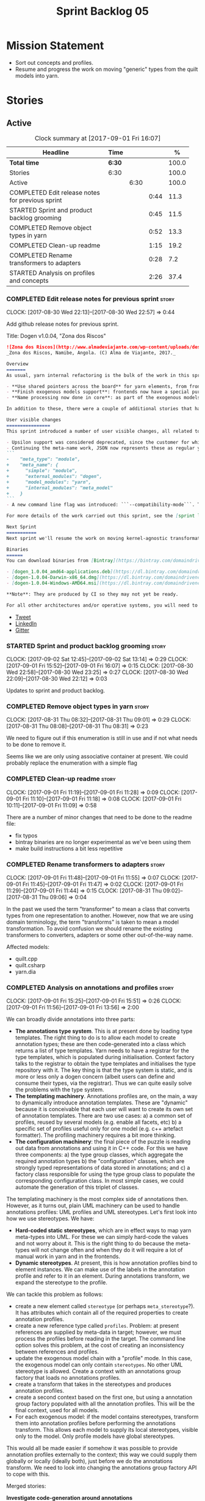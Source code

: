 #+title: Sprint Backlog 05
#+options: date:nil toc:nil author:nil num:nil
#+todo: STARTED | COMPLETED CANCELLED POSTPONED
#+tags: { story(s) epic(e) }

* Mission Statement

- Sort out concepts and profiles.
- Resume and progress the work on moving "generic" types from the
  quilt models into yarn.

* Stories

** Active

#+begin: clocktable :maxlevel 3 :scope subtree :indent nil :emphasize nil :scope file :narrow 75 :formula %
#+CAPTION: Clock summary at [2017-09-01 Fri 16:07]
| <75>                                                                        |        |      |      |       |
| Headline                                                                    | Time   |      |      |     % |
|-----------------------------------------------------------------------------+--------+------+------+-------|
| *Total time*                                                                | *6:30* |      |      | 100.0 |
|-----------------------------------------------------------------------------+--------+------+------+-------|
| Stories                                                                     | 6:30   |      |      | 100.0 |
| Active                                                                      |        | 6:30 |      | 100.0 |
| COMPLETED Edit release notes for previous sprint                            |        |      | 0:44 |  11.3 |
| STARTED Sprint and product backlog grooming                                 |        |      | 0:45 |  11.5 |
| COMPLETED Remove object types in yarn                                       |        |      | 0:52 |  13.3 |
| COMPLETED Clean-up readme                                                   |        |      | 1:15 |  19.2 |
| COMPLETED Rename transformers to adapters                                   |        |      | 0:28 |   7.2 |
| STARTED Analysis on profiles and concepts                                   |        |      | 2:26 |  37.4 |
#+TBLFM: $5='(org-clock-time% @3$2 $2..$4);%.1f
#+end:

*** COMPLETED Edit release notes for previous sprint                  :story:
    CLOSED: [2017-08-30 Wed 22:57]
    CLOCK: [2017-08-30 Wed 22:13]--[2017-08-30 Wed 22:57] =>  0:44

Add github release notes for previous sprint.

Title: Dogen v1.0.04, "Zona dos Riscos"

#+begin_src markdown
![Zona dos Riscos](http://www.almadeviajante.com/wp-content/uploads/deserto-do-namibe.jpg)
_Zona dos Riscos, Namibe, Angola. (C) Alma de Viajante, 2017._

Overview
=======
As usual, yarn internal refactoring is the bulk of the work in this sprint. The refactoring work had three major themes:

- **Use shared pointers across the board** for yarn elements, from frontend to the backend. This was done as a requirement for the exogenous models changes described below; as it happens, it has the nice side-effect of reducing the number of copies of model elements.
- **Finish exogenous models support**: frontends now have a special purpose model type, designed only for the kind of operations supported at the frontend level. This cleaned up transformations quite a bit, making it obvious which ones apply at which stage. The conceptual model is now somewhat cleaner, with the introduction of _exomodels_ (previously "exogenous models") and _endomodels_ (previously "intermediate models"), which specific purposes.
- **Name processing now done in core**: as part of the exogenous models change, we also moved the external and model module processing away from the frontends and into the core. This means less code duplication across frontends.

In addition to these, there were a couple of additional stories that had user facing impact, described in the next section.

User visible changes
================
This sprint introduced a number of user visible changes, all related to the internal clean-up work:

- Upsilon support was considered deprecated, since the customer for which we developed it no longer requires it. Since it was a custom-made frontend with no real application outside of this specific use case, all code related to upsilon has been removed.
- Continuing the meta-name work, JSON now represents these as regular yarn names. Sadly this makes the JSON more verbose, but at least it's more consistent now. This change breaks backwards compatibility, so users with JSON models need to update them. Sample change:
```
-    "meta_type": "module",
+    "meta_name": {
+      "simple": "module",
+      "external_modules": "dogen",
+      "model_modules": "yarn",
+      "internal_modules": "meta_model"
+    }
```
- A new command line flag was introduced: ```--compatibility-mode```. The objective of this flag is to disable some of the model validation code, where the errors are known to be caused by a forwards or backwards incompatible change. However: a) this is an experimental flag, very incomplete at present; and b) even when finished, the generated code may just be invalid.

For more details of the work carried out this sprint, see the [sprint log](https://github.com/DomainDrivenConsulting/dogen/blob/master/doc/agile/v1/sprint_backlog_04.org).

Next Sprint
===========
Next sprint we'll resume the work on moving kernel-agnostic transformations from the kernels into yarn, and start looking at the meta-data/concepts clean-up.

Binaries
======
You can download binaries from [Bintray](https://bintray.com/domaindrivenconsulting/Dogen) for OSX, Linux and Windows (all 64-bit):

- [dogen_1.0.04_amd64-applications.deb](https://dl.bintray.com/domaindrivenconsulting/Dogen/1.0.04/dogen_1.0.04_amd64-applications.deb)
- [dogen-1.0.04-Darwin-x86_64.dmg](https://dl.bintray.com/domaindrivenconsulting/Dogen/1.0.04/dogen-1.0.04-Darwin-x86_64.dmg)
- [dogen-1.0.04-Windows-AMD64.msi](https://dl.bintray.com/domaindrivenconsulting/Dogen/dogen-1.0.04-Windows-AMD64.msi)

**Note**: They are produced by CI so they may not yet be ready.

For all other architectures and/or operative systems, you will need to build Dogen from source. Source downloads are available below.
#+end_src

- [[https://twitter.com/MarcoCraveiro/status/903140257218088960][Tweet]]
- [[https://www.linkedin.com/feed/update/urn:li:activity:6308906359798657024/][LinkedIn]]
- [[https://gitter.im/DomainDrivenConsulting/dogen][Gitter]]

*** STARTED Sprint and product backlog grooming                       :story:
    CLOCK: [2017-09-02 Sat 12:45]--[2017-09-02 Sat 13:14] =>  0:29
    CLOCK: [2017-09-01 Fri 15:52]--[2017-09-01 Fri 16:07] =>  0:15
    CLOCK: [2017-08-30 Wed 22:58]--[2017-08-30 Wed 23:25] =>  0:27
    CLOCK: [2017-08-30 Wed 22:09]--[2017-08-30 Wed 22:12] =>  0:03

Updates to sprint and product backlog.

*** COMPLETED Remove object types in yarn                             :story:
    CLOSED: [2017-08-31 Thu 08:58]
    CLOCK: [2017-08-31 Thu 08:32]--[2017-08-31 Thu 09:01] =>  0:29
    CLOCK: [2017-08-31 Thu 08:08]--[2017-08-31 Thu 08:31] =>  0:23

We need to figure out if this enumeration is still in use and if not
what needs to be done to remove it.

Seems like we are only using associative container at present. We
could probably replace the enumeration with a simple flag

*** COMPLETED Clean-up readme                                         :story:
    CLOSED: [2017-09-01 Fri 11:09]
    CLOCK: [2017-09-01 Fri 11:19]--[2017-09-01 Fri 11:28] =>  0:09
    CLOCK: [2017-09-01 Fri 11:10]--[2017-09-01 Fri 11:18] =>  0:08
    CLOCK: [2017-09-01 Fri 10:11]--[2017-09-01 Fri 11:09] =>  0:58

There are a number of minor changes that need to be done to the readme
file:

- fix typos
- bintray binaries are no longer experimental as we've been using them
- make build instructions a bit less repetitive

*** COMPLETED Rename transformers to adapters                         :story:
    CLOSED: [2017-09-01 Fri 11:55]
    CLOCK: [2017-09-01 Fri 11:48]--[2017-09-01 Fri 11:55] =>  0:07
    CLOCK: [2017-09-01 Fri 11:45]--[2017-09-01 Fri 11:47] =>  0:02
    CLOCK: [2017-09-01 Fri 11:29]--[2017-09-01 Fri 11:44] =>  0:15
    CLOCK: [2017-08-31 Thu 09:02]--[2017-08-31 Thu 09:06] =>  0:04

In the past we used the term "transformer" to mean a class that
converts types from one representation to another. However, now that
we are using domain terminology, the term "transforms" is taken to
mean a model transformation. To avoid confusion we should rename the
existing transformers to converters, adapters or some other
out-of-the-way name.

Affected models:

- quilt.cpp
- quilt.csharp
- yarn.dia

*** COMPLETED Analysis on annotations and profiles                    :story:
    CLOSED: [2017-09-02 Sat 13:06]
    CLOCK: [2017-09-01 Fri 15:25]--[2017-09-01 Fri 15:51] =>  0:26
    CLOCK: [2017-09-01 Fri 11:56]--[2017-09-01 Fri 13:56] =>  2:00

We can broadly divide annotations into three parts:

- *The annotations type system*. This is at present done by loading type
  templates. The right thing to do is to allow each model to create
  annotation types; these are then code-generated into a class which
  returns a list of type templates. Yarn needs to have a registrar for
  the type templates, which is populated during
  initialisation. Context factory talks to the registrar to obtain the
  type templates and initialises the type repository with it. The key
  thing is that the type system is static, and is more or less only a
  dogen concern (albeit users can define and consume their types, via
  the registrar). Thus we can quite easily solve the problems with the
  type system.
- *The templating machinery*. Annotations profiles are, on the main, a
  way to dynamically introduce annotation templates. These are
  "dynamic" because it is conceivable that each user will want to
  create its own set of annotation templates. There are two use cases:
  a) a common set of profiles, reused by several models (e.g. enable
  all facets, etc) b) a specific set of profiles useful only for one
  model (e.g. c++ artefact formatter). The profiling machinery
  requires a bit more thinking.
- *The configuration machinery*: the final piece of the puzzle is
  reading out data from annotations and using it in C++ code. For this
  we have three components: a) the type group classes, which aggregate
  the required annotation types b) the "configuration" classes, which
  are strongly typed representations of data stored in
  annotations; and c) a factory class responsible for using the type
  group class to populate the corresponding configuration class. In
  most simple cases, we could automate the generation of this triplet
  of classes.

The templating machinery is the most complex side of annotations then.
However, as it turns out, plain UML machinery can be used to handle
annotations profiles: UML profiles and UML stereotypes. Let's first
look into how we use stereotypes. We have:

- *Hard-coded static stereotypes*, which are in effect ways to map
  yarn meta-types into UML. For these we can simply hard-code the
  values and not worry about it. This is the right thing to do because
  the meta-types will not change often and when they do it will
  require a lot of manual work in yarn and in the frontends.
- *Dynamic stereotypes*. At present, this is how annotation profiles
  bind to element instances. We can make use of the labels in the
  annotation profile and refer to it in an element. During annotations
  transform, we expand the stereotype to the profile.

We can tackle this problem as follows:

- create a new element called =stereotype= (or perhaps
  =meta_stereotype=?). It has attributes which contain all of the
  required properties to create annotation profiles.
- create a new reference type called =profiles=. Problem: at present
  references are supplied by meta-data in target; however, we must
  process the profiles before reading in the target. The command line
  option solves this problem, at the cost of creating an inconsistency
  between references and profiles.
- update the exogenous model chain with a "profile" mode. In this
  case, the exogenous model can only contain =stereotypes=. No other
  UML stereotype is allowed. Create a context with an annotations
  group factory that loads no annotations profiles.
- create a transform that takes in the stereotypes and produces
  annotation profiles.
- create a second context based on the first one, but using a
  annotation group factory populated with all the annotation
  profiles. This will be the final context, used for all models.
- For each exogenous model: if the model contains stereotypes,
  transform them into annotation profiles before performing the
  annotations transform. This allows each model to supply its local
  stereotypes, visible only to the model. Only profile models have
  global stereotypes.

This would all be made easier if somehow it was possible to provide
annotation profiles externally to the context; this way we could
supply them globally or locally (ideally both), just before we do the
annotations transform. We need to look into changing the annotations
group factory API to cope with this.

Merged stories:

*Investigate code-generation around annotations*

We have two cases where code-generation makes sense for
annotations. Let look at them in turn.

Type templates

At present we are supplying JSON files with type templates. In truth
these are not really "data files" because changing them will cause
problems to the system; its tightly coupled to them. It would make
more sense to allow models to define their type templates inside the
model itself. We could use a stereotype of
=annotations::type_template= and then use meta-data for all of the
fields, as per JSON, e.g.:

:  {
:    "name": {
:      "simple": "profile",
:      "qualified": "annotations.profile"
:    },
:    "archetype_location": {
:      "family": "annotations"
:    },
:    "value_type": "text",
:    "template_kind": "instance",
:    "scope": "any"
:  }

We then code-generate the insertion of the type template into the
annotations type templates repository via an initialisers-like
framework.

It may make more sense to have one UML class with all the type
templates; the type templates then become attributes of that
class. The problem then is what to name that class. also, we may want
to have a couple of these, to group type templates logically (for
example we want the top-level templates like =enabled= separated from
the namespace-specific templates).

But the gist of it is that its very straightforward to add some
machinery that generates the code required to inject the type
templates into the system, and that it is triggered during
initialisation, replacing JSON loading.

Use of annotations

We then have the following usage pattern:

- define a class with all the related fields (with types of the type
  templates above). We call this class =type_group=. We may need to
  instantiate it for specific fields, or by facet, etc. We need to
  look at all of the examples in the code-base. Note that the layout
  of this class will (likely) bear no resemblance to the type
  templates grouping - this is just a "bag" with all of the available
  type templates, whereas the type group aggregation does normally
  have some useful meaning (e.g. =orm_properties=, etc).
- define a "factory" class for the type group class that uses the
  traits to locate the types (instances of type templates). For this,
  the type group class attributes need to refer to the fully qualified
  field name (possibly requiring some inputs such as kernel, facet).
- define a c++ class with the properties we're interested in. We
  normally call this class =_configuration= if its just used to read
  the meta-data, or =_properties= if its used as a real type. Note
  that at present we have allowed the layout of the type group class
  and the properties/configuration classes to be possibly quite
  different; we gather _all_ of the types of interest in the type
  group class, but then have multiple properties/configuration classes
  to match our needs.
- finally, we define a "factory" class that takes in the type group
  and produces the configuration/properties class.

In a code-generated world:

- we need to somehow force the type group class to match the
  configuration class; this will probably result on a lot of
  duplication. For example, for the ORM properties, we probably have a
  couple in common across object/model/attributes.
- we need to map C++ types into annotation types such that we can back
  out the annotation type from a c++ type. For example, given an
  enumeration, we want to create a annotation type of "text" but then
  automatically generate the "from/to" converters for the enumeration.

*Code generation of dynamic instances*

We seem to have a pretty well established usage pattern for dynamic,
so it may be a candidate for code generation. All we need is:

- a stereotype to mark a class as dynamic; the attributes of the class
  are dynamic fields, and their types must be one of the valid values
  for dynamic fields. The default value is used for the field's
  default value. Qualified name, ownership hierarchy, definition type,
  scope, etc are supplied as meta-data.
- stereotype name should be something like =DynamicFieldGroup=.
- the injection of the settings class is done by looking at the
  =DynamicFieldGroup= class and mapping the dynamic types to C++
  types. Note: this mapping should be dynamic too so that we can use
  it for other languages. We just need a meta-data tag for this, like
  we do with default enum value.
- the injection of the settings factory class is a bit more
  complicated; we need to mark the object as a settings factory. At
  present we have object types, but it was supposed to be removed
  after a refactoring. Actually we just need to create a new kind of
  element (=dynamic_settings_factory=?). In addition, settings factory
  may also need to take in some parameters such as facet/formatter.
- a stitch template that generates the settings factory.
- a stitch template that registers the dynamic field definition;
  instead of JSON we can just generate c++ code to perform the
  injection.
- we could also generate the repository and in most cases the
  repository factory. The only case where this breaks down is when we
  need to look at properties too.
- we should have a number of knobs to control generation: a) generate
  field injection b) generate settings factory c) generate repository
  d) generate repository factory.

We also need to merge the traits class directly into the factory. In
the majority of cases, we have traits just to access the fields. But
there are a few cases where we use traits for other purposes such as
formatter naming.

*Add support for "one off" profiles*

At present one can define top-level profiles. These are useful, but in
practice we ended up still defining a lot of things in each model. We
need a way to associate a profile with a model by supplying it on the
command line. That way users can create profiles and store them next
to the model rather than having to create a data directory, etc etc.

Actually the problem is that profiles aren't really implemented
correctly. First we should not call them profiles at all since they
are not UML profiles and overloading the term just generates
confusion. Second its important to understand how Dogen profiles come
about:

- we extend the UML meta-model via stereotypes to support all of the
  required yarn and quilt concepts.
- when we instantiate the yarn/quilt types via a UML model, we need to
  supply the values for the attributes which have been extended. If
  done properly this would happen via UML tagged values. Dia does not
  support these. At any rate, at present we use Dogen meta-data which
  is almost like tagged values.
- Dogen profiles are then an attempt to create bundles of tagged
  values with pre-populated values so that we do not need to manually
  populate them for every type. Instead, we can associate a stereotype
  with the type and then the system will automatically populate the
  values from the bundle.
- From all of this it follows that it should be possible to define
  these "bundles" directly in a UML diagram. If we were to use UML
  properly (or at least almost properly), we would define a class with
  a stereotype of =stereotype=, a name of the stereotype we'd like to
  define (say =Serializable=) and then its tagged values are the keys
  and values of the meta-data we want to define. This is strictly
  speaking not correct UML because we are stating we are augmenting
  the UML meta-model (hence =stereotype=) but then we end up
  instantiating a meta-model class with some predefined values. Its
  not clear how to express this in UML. Note that we have exactly the
  same issue with concepts.
- and, after some thinking, we are trying to do exactly the same thing
  as we are already doing for concepts: i.e. some kind of meta-level
  operation that allows us to add structural features to an
  element. Thus we can just use concepts, which are not even defined
  in UML - augmenting its meaning will not take us away from the
  literature. We can very simply add a last step to concepts transform
  which merges the annotations of the concept objects, using exactly
  the machinery we defined for profiles. The only slight problem is
  that we cannot reuse concepts across models.

Tasks:

- add annotations merging to concepts processing. Should cause no
  changes at all on all models.
- create a model in dogen defining basic concepts.

Links:

- [[https://msdn.microsoft.com/en-us/library/dd465146.aspx][Standard stereotypes for UML models]]

*** Code-generate annotations type templates                          :story:

Tasks:

- create a meta-model element for type templates. Add container in
  exomodel for it.
- add frontend support for the type template element.
- add a transform that reads all the meta-data from type templates and
  populates the yarn element of the type template. Add this transform
  to the exomodel transforms, at the end of the chain (e.g. after
  annotations).
- create a meta-model element for the initialiser of type templates,
  made up of all type templates in the model. Add a container of
  initialiser in endomodel.
- add a transform that moves all of the type templates into the
  initialiser. This can be done as part of the exomodel to endomodel
  transform. Or maybe we should have a stand alone transform, and the
  final transform simply ignores type templates.
- create a registrar in annotations that registers type templates.
- create a stitch template for the initialiser, taking the registrar
  as an argument, and registering all type templates.
- add all type templates to all models, and generate the type
  initialisers.
- hook the type initialisers to the initialisers.
- change type group repository to initialise from the registrar.
- delete all type groups JSON and hydrator and related code.

Merged stories:

*Initialisation of meta-data*

At present we are reading meta-data files for every transformation. In
reality, it makes no sense to allow the meta-data files to change
dynamically, because the consumers of the meta-data are hard-coded. So
it would make more sense to treat them as a initialisation step. This
will make even more sense when we code-generate the types instead of
using JSON. Then we can hook up the generated code to the
initialisers.

*** Rename yarn concepts                                              :story:

When concepts were introduced, it was clear that something was not
quite right on the naming. We used the C++ terminology because it
mapped well enough to the idea, but it was understood that we were
talking about two different things. As part of the clean-up required
for profiles, its time to revisit concepts.

A yarn concept is, really, an "object template". That is, it allows us
to create a template of a subset of the structure of a yarn object,
which can then be instantiated (pasted?) into actual objects. One
would like to avoid the use of the word "template", due to its C++
connotations, but sadly it seems there isn't a more appropriate word.

Unlike objects, object templates support multiple inheritance.

We consume the object templates via stereotypes.

Thus so far we should just rename concepts to object templates.

However, the downside is that we now have a verbose stereotype:

: object_template
: yarn::object_template

Having said that, we cannot have values for all attributes in an
object, just the attribute collection.

*** Use namespaced stereotypes                                        :story:

Originally we added a space in the ORM stereotypes:

: orm value

This is not a particularly good idea. We should just add support for
namespaced stereotypes:

: orm::value

We should also change all of the existing stereotypes to have a
namespace:

: modeling::object

And so forth. The namespace name probably needs a bit of thinking.

Actually, we should name all of the static stereotypes with a
namespace, and making it clear they are connected to yarn. Example:

: yarn::enumeration
: yarn::orm::value

and so forth.

*** Throw on unsupported stereotypes                                  :story:

In some cases we may support a feature in one language but not on
others like say ORM at present. If a user requests ORM in a C# model,
we should throw.

If we are in compatibility mode, however, we should not throw.

*** Add a modeline to stitch                                          :story:

It would be nice to be able to supply the mode and other emacs
properties to stitch templates. For that we just need a special KVP
used at the top that contains the modeline:

: <#@ modeline="-*- mode: poly-stitch; tab-width: 4; indent-tabs-mode: nil; -*-" #>

Stitch can read this KVP and ignore it.

*** Change order of includes according to Lakos major design rule     :story:

Lakos says:

#+begin_quote
The .c file of every component should include its own .h file as the
first substantive line of code.
#+end_quote

We decided to include it as the last line. However, Lakos approach has
the side-effect of automatically detecting headers that are missing
includes. We used to do this manually by generating =.cpp= files that
just included the header but then had to remove it because it was
slowing down compilation. With Lakos approach we get the best of both
worlds.

We need to also update the generated code to follow this
approach. This will require some thinking.

*** Investigate usage of origin type                                  :story:

With the current setup of the transforms, we always know who the
target model is. Thus the =origin_types= flag may not be used
correctly at present.

*** Rename ODB parameters                                             :story:

At present we use the following form:

: #DOGEN ODB_PRAGMA=no_id

We need to use the new naming style =cpp.odb.pragma=. We also need to
rename the opaque_parameters to reflect ODB specific data.

Finally we should no longer attempt to derive the ODB pragma
context. We should just add it verbatim.

*** Cannot make qualified references to concepts                      :story:

At present it is not possible to consume concepts defined in a
referenced model, nor is it possible to refer to a concept in a
different module from the module in which the element is in, e.g.: say
concept C0 is declared in module M0; all types of M0 can have C0 as
stereotype and that will resolve. However any types on any other
module cannot see the concept.

One suggestion is to allow scoped names in stereotypes:
=module::Concept=.

The heuristic for concept resolution is then:

- external modules are never part of the scoped name;
- on a scoped concept with M names, we first start by assuming that
  the first name is the model module and M-2 is/are the internal
  module(s). We try this for all names in M-2, e.g. first two names
  are model modules and M-3 names are internal modules and so forth.

*** Add support for cross-model concept refinement                    :story:

We've implemented support for cross-model inheritance in sprint 87 but
we did not cover concepts. Most of the approach is the same, but
unfortunately we can't just reuse it.

Tasks:

- we need a refines field which is a text collection.
- we need refinement settings, factory etc.
- update parsing expander.

*** Add canonical archetype support to yarn                           :story:

We need to add a new attribute in context which captures the canonical
archetypes.

Notes:

- kernel must also return canonical archetype by element type
  index. Perhaps we should have a struct that aggregates both:
  archetype locations for meta-type? Or kernel can just return a
  =std::pair=.
- at present we have placed the canonical archetype resolution as part
  of the element properties. However, we do not need to have this at
  the element level since its a meta-type property and can be
  determined up-front. However, we do need to resolve a name into a
  meta-type before we can resolve a meta-type into a concrete
  archetype.
- we need to unpick the notion of whether a formatter is "includible"
  or not from the notion of canonical archetypes. Canonical archetypes
  is meta-model concept: given a facet and a meta-model type, which
  archetype represents the "key" definition of the element. It just so
  happens that this function has a use in identifying the files to
  include.

Tasks:

- add a map from name id to meta-name id in intermediate model.
- add a map from meta name id to map of canonical archetype to
  archetype location.

*** Move enablement into yarn                                         :story:
It seems that the concepts around enablement are actually not kernel
specific but instead can be generalised at the meta-model level. We
need to create adequate representations in yarn to handle facets,
etc. We then need to move across the code that computes enablement
into yarn so that all kernels can make use of it.

Problems:

- we are checking to see if the hash facet is enabled with c++ 98; if
  so, we throw as this facet is incompatible. We cannot do this from
  yarn since we do not know what c++ standards are.
- because we do not have a mapping between a archetype location and
  the meta-type, we will be enabling/disabling all archetype locations
  across all meta-types.
- because we do not have element segmentation, the element extensions
  will be disabled. Actually this will probably work just the same,
  given that all elements exist.
- enablement must be done after external transformations so it picks
  up fabric types.
- we need to support formatting styles in order to be able to use the
  artefact properties from the meta-model.
- in quilt.cpp, someone did an upfront generation of all archetype
  properties against the archetype locations. We not doing that in
  yarn, so nothing is coming out. This was done during transformation
  in formattables.
- with a move into yarn, we seem to have broken the overwrite flag
  logic; changes no longer result in new code being generated.
- we also have borked the includes: dependency builder is looking into
  the formattables instead of element. However, we then run into
  segmentation issues because we cannot find forward declarations on
  the main element.

To do:

- kernel registrar type index map - done.
- c# formatter registrar type index map - done.
- bug in template instantiating: artefact expansions do not seem to
  take kernel into account - done.

*Previous Understanding*

We need to make use of the exact same logic as implemented in
=quilt.cpp= for enablement. Perhaps all of the enablement related
functionality can be lifted and grafted onto quilt without any major
changes.

*** Move formatting styles into yarn                                  :story:

We need to support the formatting styles at the meta-model level.

*** Move element segmentation into yarn                               :story:

We've added the notion that an element can be composed of other
elements in quilt, in order to handle forward declarations. However,
with a little bit of effort we can generalise it into yarn. It would
be useful for other things such as inner classes. We don't need to
actually implement inner classes right now but we should make sure the
moving of this feature into yarn is compatible with it.

Notes:

- seems like we have two use cases: a) we need all elements, master
  and extensions and we don't really care about which is which. b) we
  only want masters. However, we must be able to access the same
  element properties from either the master or the extension. Having
  said all that, it seems we don't really need all of the element
  properties for both - forward declarations probably only need:
  decoration and artefact properties.
- we don't seem to use the map in formattables model anywhere, other
  than to find master/extension elements.
- Yarn model could have two simple list containers (masters and
  all). Or maybe we don't even need this to start off with, we can
  just iterate and skip extensions where required.
- so in conclusion, we to move decoration, enablement and dependencies
  into yarn (basically decoration and artefact properties) first and
  then see where segmentation ends.

Tasks:

- add a concept for element extensions: =Extensible=. Contains a list
  of element pointers.
- populate it with the extensions.
- change enablement to merge all element properties of extensible
  elements.

*** Create a yarn locator                                             :story:

We need to move all functionality which is not kernel specific into
yarn for the locator. This will exist in the helpers namespace. We
then need to implement the C++ locator as a composite of yarn
locator. It will live in fabric.

*Other Notes*

At present we have multiple calls in locator, which are a bit
ad-hoc. We could potentially create a pattern. Say for C++, we have
the following parameters:

- relative or full path
- include or implementation: this is simultaneously used to determine
  the placement (below) and the extension.
- meta-model element:
- "placement": top-level project directory, source directory or
  "natural" location inside of facet.
- archetype location: used to determine the facet and archetype
  postfixes.

E.g.:

: make_full_path_for_enumeration_implementation

Interestingly, the "placement" is a function of the archetype location
(a given artefact has a fixed placement). So a naive approach to this
seems to imply one could create a data driven locator, that works for
all languages if supplied suitable configuration data. To generalise:

- project directory is common to all languages.
- source or include directories become "project
  sub-directories". There is a mapping between the artefact location
  and a project sub-directory.
- there is a mapping between the artefact location and the facet and
  artefact postfixes.
- extensions are a slight complication: a) we want to allow users to
  override header/implementation extensions, but to do it so for the
  entire project (except maybe for ODB files). However, what yarn's
  locator needs is a mapping of artefact location to  extension. It
  would be a tad cumbersome to have to specify extensions one artefact
  location at a time. So someone has to read a kernel level
  configuration parameter with the artefact extensions and expand it
  to the required mappings. Whilst dealing with this we also have the
  issue of elements which have extension in their names such as visual
  studio projects and solutions. The correct solution is to implement
  these using element extensions, and to remove the extension from the
  element name.
- each kernel can supply its configuration to yarn's locator via the
  kernel interface. This is fairly static so it can be supplied early
  on during initialisation.
- there is still something not quite right. We are performing a
  mapping between some logical space (the modeling space) and the
  physical space (paths in the filesystem). Some modeling elements
  such as the various CMakeLists.txt do not have enough information at
  the logical level to tell us about their location; at present the
  formatter itself gives us this hint ("include cmakelists" or "source
  cmakelists"?). It would be annoying to have to split these into
  multiple archetypes just so we can have a function between the
  archetype location and the physical space. Although, if this is the
  only case of a modeling element not mapping uniquely, perhaps we
  should do exactly this.
- However, we still have inclusion paths to worry about. As we done
  with the source/include directories, we need to somehow create a
  concept of inclusion path which is not language specific; "relative
  path" and "requires relative path" perhaps? These could be a
  function of archetype location.

*** Move dependencies into yarn                                       :story:

Actually the dependencies will be generated at the kernel level
because 99% of the code is kernel specific. However, we need to make
it an external transform.

Tasks:

- create the locator in the C++ external transform
- create a dependencies transform that uses the existing include
  generation code.

*Previous understanding*

It seems all languages we support have some form of "dependencies":

- in c++ these are the includes
- in c# these are the usings
- in java these are the imports

So, it would make sense to move these into yarn. The process of
obtaining the dependencies must still be done in a kernel dependent
way because we need to build any language-specific structures that the
dependencies builder requires. However, we can create an interface for
the dependencies builder in yarn and implement it in each kernel. Each
kernel must also supply a factory for the builders.

*** Generate file paths as a transform                                :story:

Add a fabric transform for file path generation.

*** Create "opaque" kernel and element properties                     :story:

As part of the element container, we can have a set of base classes
that are empty: =opaque_element_properties=. This class is then
specialised in each kernel with the properties that are specific to
it. We probably need an equivalent for:

- kernel level properties
- element level properties
- attribute level properties.

We then have to do a lot of casting in the helpers.

Once we got these opaque properties, we can then create "kernel
specific expanders" which are passed in to the yarn workflow. These
populate the opaque properties.

*** Move helpers into yarn                                            :story:

Looking at helpers, it is clear that they are common to all
languages. We just need to rename the terminology slightly -
particularly wrt to streaming properties - and then move this code
across into yarn.

*** Move facet properties into yarn                                   :story:

We should be able to handle these generically in yarn.

*** Move ORM camel-case and databases into yarn                       :story:

We should handle this property at the ORM level, rather than at the
ODB level.

Similarly, we should move the ODB databases into yarn and make that a
ORM-level concept.

*** Distinguish between meta-types that require canonical archetypes  :story:

At present it is not possible to know which meta-types require
canonical archetypes and which don't. In the validation we said:

:         * We must have one canonical formatter per type per facet.
:         * FIXME: this check is broken at the moment because this is
:         * only applicable to yarn types, not fabric types. It is also
:         * not applicable to forward declarations. We need some
:         * additional information from yarn to be able to figure out
:         * which types must have a canonical archetype.

We should have some kind of flag in yarn to distinguish. This still
requires a bit of thinking.

*** Tidy-up of inclusion terminology                                  :story:

Random notes:

- imports and exports
- some types support both (headers)
- some support imports only (cpp)
- some support neither (cmakelists, etc).

** Deprecated
*** CANCELLED Make the Zeta model compilable                          :story:
    CLOSED: [2017-08-30 Wed 23:01]

*Rationale*: not required since Upsilon has been deprecated.

We need to work through the list of issues with the Zeta model and get
it to a compilable state.

*** CANCELLED Registrar in quilt is not being generated               :story:
    CLOSED: [2017-08-30 Wed 23:14]

*Rationale*: quilt model has been deleted.

We don't seem to change the contents of this file when regenerating.

*** CANCELLED Stitcher log file names look weird                      :story:
    CLOSED: [2017-08-30 Wed 23:19]

*Rationale*: they look ok with the current release.

At present we are writing files with names like:

: dogen.stitcher...log

*** CANCELLED ODB options file is generated to incorrect location     :story:
    CLOSED: [2017-08-30 Wed 23:21]

*Rationale*: ODB options generation changed dramatically recently (one
per type, etc).

Models with composite names seem to have their ODB options file
generated under the =projects= directory, e.g.:

: projects/vtk/geometry/src/options.odb
